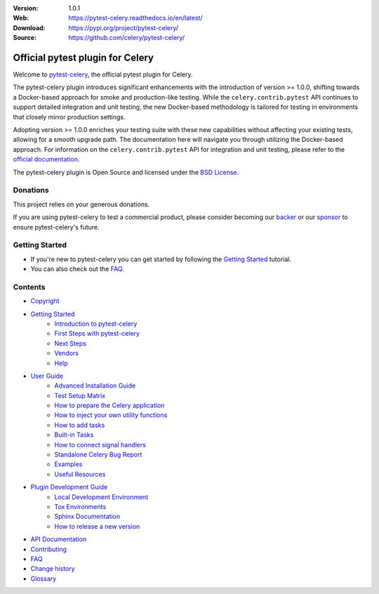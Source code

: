 
|build-status| |coverage| |license| |semgrep| |pyversion| |pyimp| |ocbackerbadge| |ocsponsorbadge| |poetry|

:Version: 1.0.1
:Web: https://pytest-celery.readthedocs.io/en/latest/
:Download: https://pypi.org/project/pytest-celery/
:Source: https://github.com/celery/pytest-celery/

===================================
 Official pytest plugin for Celery
===================================

Welcome to `pytest-celery`_, the official pytest plugin for Celery.

.. _`pytest-celery`: https://pypi.org/project/pytest-celery/

The pytest-celery plugin introduces significant enhancements with the introduction of
version >= 1.0.0, shifting towards a Docker-based approach for smoke and production-like testing.
While the ``celery.contrib.pytest`` API continues to support detailed integration
and unit testing, the new Docker-based methodology is tailored for testing in
environments that closely mirror production settings.

Adopting version >= 1.0.0 enriches your testing suite with these new capabilities
without affecting your existing tests, allowing for a smooth upgrade path.
The documentation here will navigate you through utilizing the Docker-based approach.
For information on the ``celery.contrib.pytest`` API for integration and unit testing,
please refer to the `official documentation`_.

.. _`official documentation`: https://docs.celeryproject.org/en/latest/userguide/testing.html

The pytest-celery plugin is Open Source and licensed under the `BSD License`_.

.. _`BSD License`: http://www.opensource.org/licenses/BSD-3-Clause

Donations
=========

This project relies on your generous donations.

If you are using pytest-celery to test a commercial product, please consider becoming
our `backer`_ or our `sponsor`_ to ensure pytest-celery's future.

.. _`backer`: https://opencollective.com/celery
.. _`sponsor`: https://opencollective.com/celery

Getting Started
===============

- If you're new to pytest-celery you can get started by following the `Getting Started`_ tutorial.
- You can also check out the `FAQ`_.

.. _`Getting Started`: https://docs.celeryq.dev/projects/pytest-celery/en/latest/getting-started/index.html#getting-started
.. _`FAQ`: https://docs.celeryq.dev/projects/pytest-celery/en/latest/faq.html#faq

Contents
========

- `Copyright <https://docs.celeryq.dev/projects/pytest-celery/en/latest/copyright.html>`_

- `Getting Started`_
    - `Introduction to pytest-celery <https://docs.celeryq.dev/projects/pytest-celery/en/latest/getting-started/introduction.html>`_
    - `First Steps with pytest-celery <https://docs.celeryq.dev/projects/pytest-celery/en/latest/getting-started/first-steps.html>`_
    - `Next Steps <https://docs.celeryq.dev/projects/pytest-celery/en/latest/getting-started/next-steps.html>`_
    - `Vendors <https://docs.celeryq.dev/projects/pytest-celery/en/latest/getting-started/vendors.html>`_
    - `Help <https://docs.celeryq.dev/projects/pytest-celery/en/latest/getting-started/help.html>`_

- `User Guide <https://docs.celeryq.dev/projects/pytest-celery/en/latest/userguide/index.html>`_
    - `Advanced Installation Guide <https://docs.celeryq.dev/projects/pytest-celery/en/latest/userguide/advanced-installation.html>`_
    - `Test Setup Matrix <https://docs.celeryq.dev/projects/pytest-celery/en/latest/userguide/setup-matrix.html>`_
    - `How to prepare the Celery application <https://docs.celeryq.dev/projects/pytest-celery/en/latest/userguide/app-conf.html>`_
    - `How to inject your own utility functions <https://docs.celeryq.dev/projects/pytest-celery/en/latest/userguide/utils-module.html>`_
    - `How to add tasks <https://docs.celeryq.dev/projects/pytest-celery/en/latest/userguide/tasks.html>`_
    - `Built-in Tasks <https://docs.celeryq.dev/projects/pytest-celery/en/latest/userguide/default-tasks.html>`_
    - `How to connect signal handlers <https://docs.celeryq.dev/projects/pytest-celery/en/latest/userguide/signals.html>`_
    - `Standalone Celery Bug Report <https://docs.celeryq.dev/projects/pytest-celery/en/latest/userguide/celery-bug-report.html>`_
    - `Examples <https://docs.celeryq.dev/projects/pytest-celery/en/latest/userguide/examples/index.html>`_
    - `Useful Resources <https://docs.celeryq.dev/projects/pytest-celery/en/latest/userguide/resources/index.html>`_

- `Plugin Development Guide <https://docs.celeryq.dev/projects/pytest-celery/en/latest/devguide/index.html>`_
    - `Local Development Environment <https://docs.celeryq.dev/projects/pytest-celery/en/latest/devguide/local-development-environment.html>`_
    - `Tox Environments <https://docs.celeryq.dev/projects/pytest-celery/en/latest/devguide/tox.html>`_
    - `Sphinx Documentation <https://docs.celeryq.dev/projects/pytest-celery/en/latest/devguide/sphinx.html>`_
    - `How to release a new version <https://docs.celeryq.dev/projects/pytest-celery/en/latest/devguide/release.html>`_

- `API Documentation <https://docs.celeryq.dev/projects/pytest-celery/en/latest/reference/index.html>`_
- `Contributing <https://docs.celeryq.dev/projects/pytest-celery/en/latest/contributing.html>`_
- `FAQ`_
- `Change history <https://docs.celeryq.dev/projects/pytest-celery/en/latest/changelog.html>`_
- `Glossary <https://docs.celeryq.dev/projects/pytest-celery/en/latest/glossary.html>`_

.. |build-status| image:: https://github.com/celery/pytest-celery/actions/workflows/python-package.yml/badge.svg
    :alt: Build status
    :target: https://github.com/celery/pytest-celery/actions/workflows/python-package.yml

.. |coverage| image:: https://codecov.io/github/celery/pytest-celery/coverage.svg?branch=main
    :target: https://codecov.io/github/celery/pytest-celery?branch=main

.. |license| image:: https://img.shields.io/pypi/l/pytest-celery.svg
    :alt: BSD License
    :target: https://opensource.org/licenses/BSD-3-Clause

.. |semgrep| image:: https://img.shields.io/badge/semgrep-security-green.svg
    :alt: Semgrep security
    :target: https://go.semgrep.dev/home

.. |pyversion| image:: https://img.shields.io/pypi/pyversions/pytest-celery.svg
    :alt: Supported Python versions.
    :target: https://pypi.org/project/pytest-celery/

.. |pyimp| image:: https://img.shields.io/pypi/implementation/pytest-celery.svg
    :alt: Supported Python implementations.
    :target: https://pypi.org/project/pytest-celery/

.. |ocbackerbadge| image:: https://opencollective.com/celery/backers/badge.svg
    :alt: Backers on Open Collective
    :target: #backers

.. |ocsponsorbadge| image:: https://opencollective.com/celery/sponsors/badge.svg
    :alt: Sponsors on Open Collective
    :target: #sponsors

.. |poetry| image:: https://img.shields.io/badge/poetry-yes-blue.svg
    :alt: Poetry
    :target: https://python-poetry.org/
